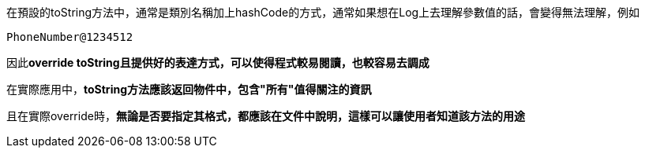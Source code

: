 在預設的toString方法中，通常是類別名稱加上hashCode的方式，通常如果想在Log上去理解參數值的話，會變得無法理解，例如
----
PhoneNumber@1234512
----

因此**override toString且提供好的表達方式，可以使得程式較易閱讀，也較容易去調成**

在實際應用中，**toString方法應該返回物件中，包含"所有"值得關注的資訊**

且在實際override時，**無論是否要指定其格式，都應該在文件中說明，這樣可以讓使用者知道該方法的用途**
